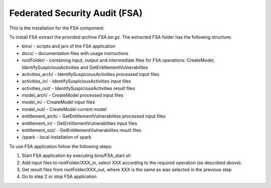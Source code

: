 ###############################
Federated Security Audit (FSA)
###############################

This is the installation for the FSA component. 

To install FSA extract the provided archive *FSA.tar.gz*. The extracted FSA folder has the following structure:

* bins/ - scripts and jars of the FSA application
* docs/ - documentation files with usage instructions 
* rootFolder/ - containing input, output and intermediate files for FSA operations: CreateModel, IdentifySuspiciousActivities and GetEntitlementVulnerabilites
* activities_arch/ - IdentifySuspiciousActivities processed input files
* activities_in/ - IdentifySuspiciousActivities input files
* activities_out/ -  IdentifySuspiciousActivities result files
* model_arch/  -  CreateModel processed input files
*	model_in/ -  CreateModel input files
*	model_out/  -  CreateModel current model	  
*	entitlement_arch/ - GetEntitlementVulnerabilites processed input files
*	entitlement_in/ - GetEntitlementVulnerabilites input files
*	entitlement_out/ - GetEntitlementVulnerabilites result files
* /spark - local installation of spark 

To use FSA application follow the following steps:

1) Start FSA application by executing bins/FSA_start.sh
2) Add input files to rootFolder/XXX_in, select XXX according to the required operation (as described above).
3) Get result files from rootFolder/XXX_out, where XXX is the same as was selected in the previous step
4) Go to step 2 or stop FSA application

